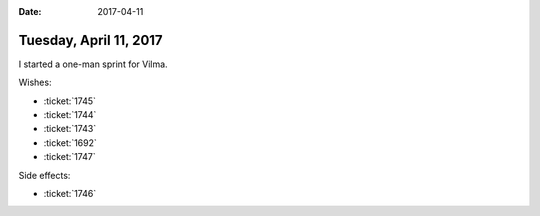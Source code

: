 :date: 2017-04-11

=======================
Tuesday, April 11, 2017
=======================

I started a one-man sprint for Vilma.

Wishes:

- :ticket:`1745`
- :ticket:`1744`
- :ticket:`1743`
- :ticket:`1692`
- :ticket:`1747`
  
Side effects:

- :ticket:`1746`

        
